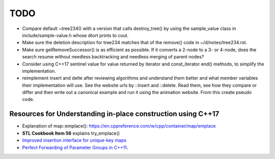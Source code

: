 TODO 
====

* Compare default ~tree234() with a version that calls destroy_tree() by using the sample_value class in include/sample-value.h whose dtort prints to cout. 

* Make sure the deletion description for tree234 matches that of the remove() code in ~/d/notes/tree234.rst. 

* Make sure getRemoveSuccessor() is as efficient as possible. If it converts a 2-node to a 3- or 4-node, does the search resume without needless backtracking and needless merging of parent nodes?

* Consider using C++17 sentinel value for value returned by iterator and const_iterator end() methods, to simplify the implementation.
* reimplement insert and delte after reviewing algorithms and understand them better and what member variables their implementation will use.
  See the website urls by ::insert and ::delete. Read them, see how they compare or differ and then write out a canonical example and run it
  using the animation website. From this create pseudo code.

Resources for Understanding in-place construction using C++17
-------------------------------------------------------------

*  Explanation of map::emplace(): https://en.cppreference.com/w/cpp/container/map/emplace 
*  **STL Cookbook Item 56** explains try_emplace()
* `Improved insertion interface for unique-key maps <https://isocpp.org/files/papers/n4279.html>`_
* `Perfect Forwarding of Parameter Groups in C++11 <http://cpptruths.blogspot.com/2012/06/perfect-forwarding-of-parameter-groups.html>`_.
